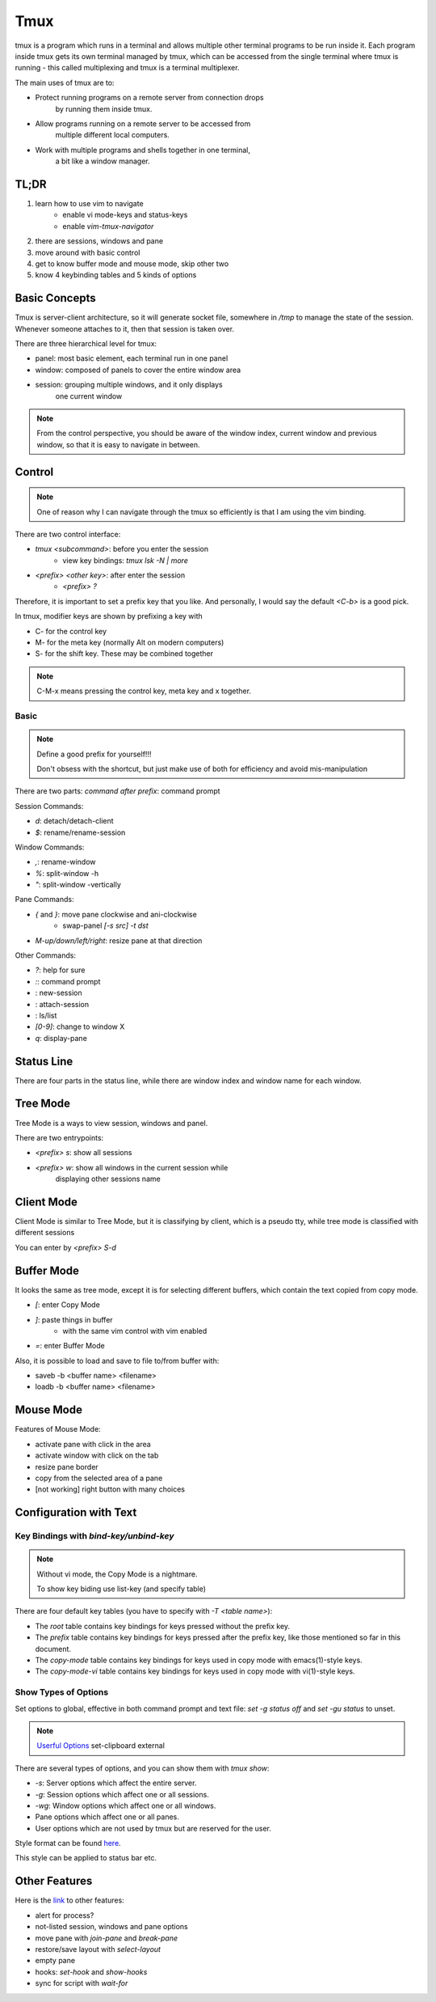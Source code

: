 Tmux
=================

tmux is a program which runs in a terminal and allows 
multiple other terminal programs to be run inside it.
Each program inside tmux gets its own terminal managed by tmux,
which can be accessed from the single terminal where tmux is 
running - this called multiplexing and 
tmux is a terminal multiplexer.

The main uses of tmux are to:

- Protect running programs on a remote server from connection drops
    by running them inside tmux.
- Allow programs running on a remote server to be accessed from 
    multiple different local computers.
- Work with multiple programs and shells together in one terminal,
    a bit like a window manager.

TL;DR
-------------------------

#. learn how to use vim to navigate
    - enable vi mode-keys and status-keys
    - enable `vim-tmux-navigator`
#. there are sessions, windows and pane
#. move around with basic control
#. get to know buffer mode and mouse mode, skip other two
#. know 4 keybinding tables and 5 kinds of options

Basic Concepts
--------------------------

Tmux is server-client architecture, so it will generate socket file, 
somewhere in `/tmp` to manage the state of the session. Whenever 
someone attaches to it, then that session is taken over.

There are three hierarchical level for tmux:

- panel: most basic element, each terminal run in one panel
- window: composed of panels to cover the entire window area
- session: grouping multiple windows, and it only displays
    one current window

.. image:: assets/20250112170153.png

.. note:: From the control perspective, you should be aware of the
    window index, current window and previous window, so that
    it is easy to navigate in between.

.. csv-table:: Concepts Table
    :file: /_static/tmux_concepts.csv
    :header-rows: 1
    :delim: U+0009

Control
-----------------------

.. note:: One of reason why I can navigate through the
    tmux so efficiently is that I am using the vim binding.

There are two control interface: 

- `tmux <subcommand>`: before you enter the session
    - view key bindings: `tmux lsk -N | more`
- `<prefix> <other key>`: after enter the session
    - `<prefix> ?`

Therefore, it is important to set a prefix key that you
like. And personally, I would say the default `<C-b>` 
is a good pick.

In tmux, modifier keys are shown by prefixing a key with 

- C- for the control key
- M- for the meta key (normally Alt on modern computers)
- S- for the shift key. These may be combined together

.. note:: C-M-x means pressing the control key, meta key and x together.

Basic
^^^^^^^^^^^^^^^^^^^^^^^^^^^

.. note:: 
    Define a good prefix for yourself!!!

    Don't obsess with the shortcut, but just make use of both for 
    efficiency and avoid mis-manipulation

There are two parts: `command after prefix`: command prompt

Session Commands:

- `d`: detach/detach-client
- `$`: rename/rename-session

Window Commands:

- `,`: rename-window
- `%`: split-window -h
- `"`: split-window -vertically

Pane Commands:

- `{` and `}`: move pane clockwise and ani-clockwise
    - swap-panel `[-s src] -t dst` 
- `M-up/down/left/right`: resize pane at that direction

Other Commands:

- `?`: help for sure
- `:`: command prompt
- : new-session
- : attach-session
- : ls/list
- `[0-9]`: change to window X
- `q`: display-pane

Status Line
-----------------------

There are four parts in the status line, while there are window index and window name
for each window.

.. image:: assets/20250112203133.png

Tree Mode
------------------------

Tree Mode is a ways to view session, windows and panel.

There are two entrypoints:

- `<prefix> s`: show all sessions
- `<prefix> w`: show all windows in the current session while 
    displaying other sessions name

Client Mode
------------------------

Client Mode is similar to Tree Mode, but it is classifying
by client, which is a pseudo tty, while tree mode is classified
with different sessions

You can enter by `<prefix> S-d`

Buffer Mode
---------------------------

It looks the same as tree mode, except it is for selecting different
buffers, which contain the text copied from copy mode.

- `[`: enter Copy Mode
- `]`: paste things in buffer
    - with the same vim control with vim enabled
- `=`: enter Buffer Mode

Also, it is possible to load and save to file to/from buffer with:

- saveb -b <buffer name> <filename>
- loadb -b <buffer name> <filename>

Mouse Mode
-------------------------

Features of Mouse Mode:

- activate pane with click in the area
- activate window with click on the tab
- resize pane border
- copy from the selected area of a pane
- [not working] right button with many choices

Configuration with Text
------------------------------------

Key Bindings with `bind-key/unbind-key`
^^^^^^^^^^^^^^^^^^^^^^^^^^^^^^^^^^^^^^^^^^^

.. note:: Without vi mode, the Copy Mode is a nightmare.

    To show key biding use list-key (and specify table)

There are four default key tables (you have to specify with `-T <table name>`):

- The `root` table contains key bindings for keys pressed without the prefix key.
- The `prefix` table contains key bindings for keys pressed after the prefix key, like those mentioned so far in this document.
- The `copy-mode` table contains key bindings for keys used in copy mode with emacs(1)-style keys.
- The `copy-mode-vi` table contains key bindings for keys used in copy mode with vi(1)-style keys.

Show Types of Options
^^^^^^^^^^^^^^^^^^^^^^^^^^^^

Set options to global, effective in both command prompt
and text file: `set -g status off` and `set -gu status` to unset.

.. note:: `Userful Options <https://github.com/tmux/tmux/wiki/Getting-Started#list-of-useful-options>`_
    set-clipboard external

There are several types of options, and you can show them with `tmux show`:

- `-s`: Server options which affect the entire server.
- `-g`: Session options which affect one or all sessions.
- `-wg`: Window options which affect one or all windows.
- Pane options which affect one or all panes.
- User options which are not used by tmux but are reserved for the user.

Style format can be found `here <https://man.openbsd.org/tmux#STYLES>`_.

This style can be applied to status bar etc.

Other Features
-----------------------

Here is the `link <https://github.com/tmux/tmux/wiki/Getting-Started#other-features>`_
to other features:

- alert for process?
- not-listed session, windows and pane options
- move pane with `join-pane` and `break-pane`
- restore/save layout with `select-layout`
- empty pane
- hooks: `set-hook` and `show-hooks`
- sync for script with `wait-for`
